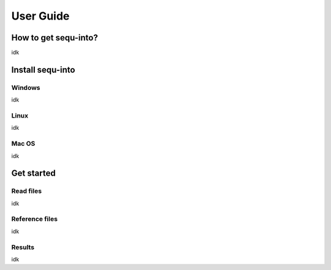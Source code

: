 .. _userguide:

********************
User Guide
********************

How to get sequ-into?
====
idk


Install sequ-into
====
Windows
-------
idk

Linux
-------
idk

Mac OS
-------
idk



Get started
====
Read files
-------
idk

Reference files
-------
idk

Results
-------
idk
